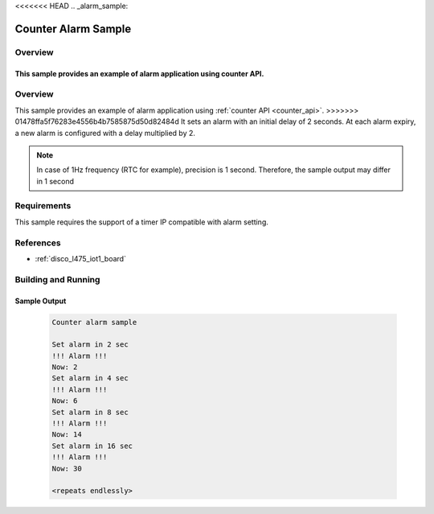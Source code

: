 <<<<<<< HEAD
.. _alarm_sample:

Counter Alarm Sample
#####################

Overview
********
This sample provides an example of alarm application using counter API.
=======
.. zephyr:code-sample:: alarm
   :name: Counter Alarm
   :relevant-api: counter_interface

   Implement an alarm application using the counter API.

Overview
********
This sample provides an example of alarm application using :ref:`counter API <counter_api>`.
>>>>>>> 01478ffa5f76283e4556b4b7585875d50d82484d
It sets an alarm with an initial delay of 2 seconds. At each alarm
expiry, a new alarm is configured with a delay multiplied by 2.

.. note::
   In case of 1Hz frequency (RTC for example), precision is 1 second.
   Therefore, the sample output may differ in 1 second

Requirements
************

This sample requires the support of a timer IP compatible with alarm setting.

References
**********

- :ref:`disco_l475_iot1_board`

Building and Running
********************

 .. zephyr-app-commands::
    :zephyr-app: samples/drivers/counter/alarm
    :host-os: unix
    :board: disco_l475_iot1
    :goals: run
    :compact:

Sample Output
=============

 .. code-block:: console

    Counter alarm sample

    Set alarm in 2 sec
    !!! Alarm !!!
    Now: 2
    Set alarm in 4 sec
    !!! Alarm !!!
    Now: 6
    Set alarm in 8 sec
    !!! Alarm !!!
    Now: 14
    Set alarm in 16 sec
    !!! Alarm !!!
    Now: 30

    <repeats endlessly>
